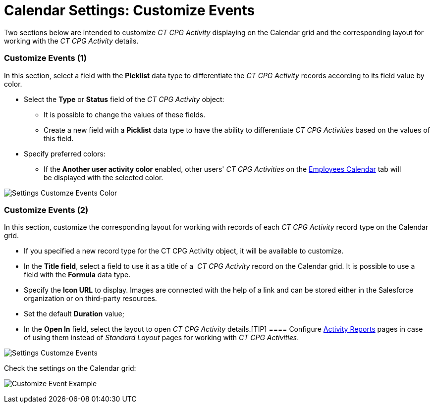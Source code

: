 = Calendar Settings: Customize Events

Two sections below are intended to customize _CT CPG Activity_
displaying on the Calendar grid and the corresponding layout for working
with the _CT CPG Activity_ details.

[[h2__1740967952]]
=== Customize Events (1)

In this section, select a field with the *Picklist* data type to
differentiate the _CT CPG Activity_ records according to its field value
by color.

* Select the *Type* or *Status* field of the _CT CPG Activity_ object:
** It is possible to change the values of these fields.
** Create a new field with a *Picklist* data type to have the ability to
differentiate _CT CPG Activities_ based on the values of this field.
* Specify preferred colors:
** If the *Another user activity color* enabled, other users' _CT CPG
Activities_ on
the link:admin-guide/new-calendar-management/legacy-calendar-management/configuring-calendar/manage-activities-on-the-employees-calendar-tab[Employees
Calendar] tab will be displayed with the selected color.

image:Settings-Customze-Events-Color.png[]

[[h2__1740967955]]
=== Customize Events (2)

In this section, customize the corresponding layout for working
with records of each _CT CPG Activity_ record type on the Calendar
grid. 

* If you specified a new record type for the [.object]#CT CPG
Activity# object, it will be available to customize.
* In the *Title field*, select a field to use it as a title of a _ CT
CPG Activity_ record on the Calendar grid. It is possible to use a field
with the *Formula* data type.
* ​Specify the *Icon URL* to display. Images are connected with the help
of a link and can be stored either in the Salesforce organization or on
third-party resources. 
* Set the default *Duration* value;
* In the *Open In* field, select the layout to open _CT CPG
Activity_ details.[TIP] ====
Configure link:activity-report-interface[Activity Reports] pages in
case of using them instead of _Standard Layout_ pages for working with
_CT CPG Activities_.
====

image:Settings-Customze-Events.png[]



Check the settings on the Calendar grid:

image:Customize-Event-Example.png[]

